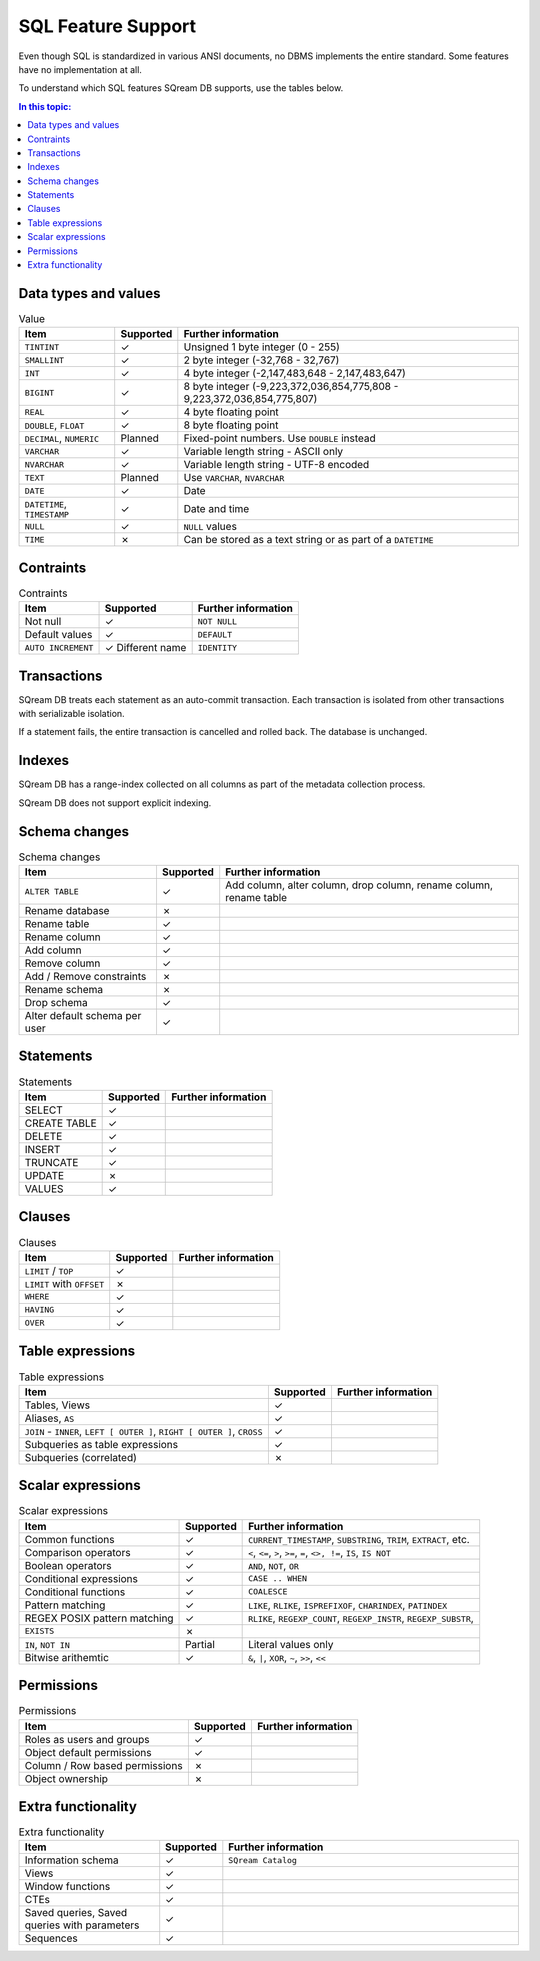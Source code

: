 .. _sql_feature_support:

####################
SQL Feature Support
####################

Even though SQL is standardized in various ANSI documents, no DBMS implements the entire standard.
Some features have no implementation at all.

To understand which SQL features SQream DB supports, use the tables below.

.. contents:: In this topic:
   :local:
   
************************
Data types and values
************************

.. list-table:: Value
   :widths: auto
   :header-rows: 1
   
   * - Item
     - Supported
     - Further information
   * - ``TINTINT``
     - ✓
     - Unsigned 1 byte integer (0 - 255)
   * - ``SMALLINT``
     - ✓
     - 2 byte integer (-32,768 - 32,767)
   * - ``INT``
     - ✓
     - 4 byte integer (-2,147,483,648 - 2,147,483,647)
   * - ``BIGINT``
     - ✓
     - 8 byte integer (-9,223,372,036,854,775,808 - 9,223,372,036,854,775,807)
   * - ``REAL``
     - ✓
     - 4 byte floating point
   * - ``DOUBLE``, ``FLOAT``
     - ✓
     - 8 byte floating point
   * - ``DECIMAL``, ``NUMERIC``
     - Planned
     - Fixed-point numbers. Use ``DOUBLE`` instead
   * - ``VARCHAR``
     - ✓
     - Variable length string - ASCII only
   * - ``NVARCHAR``
     - ✓
     - Variable length string - UTF-8 encoded
   * - ``TEXT``
     - Planned
     - Use ``VARCHAR``, ``NVARCHAR``
   * - ``DATE``
     - ✓
     - Date
   * - ``DATETIME``, ``TIMESTAMP``
     - ✓
     - Date and time
   * - ``NULL``
     - ✓
     - ``NULL`` values
   * - ``TIME``
     - ✗
     - Can be stored as a text string or as part of a ``DATETIME``

***********
Contraints
***********

.. list-table:: Contraints
   :widths: auto
   :header-rows: 1
   
   * - Item
     - Supported
     - Further information
   * - Not null
     - ✓
     - ``NOT NULL``
   * - Default values
     - ✓
     - ``DEFAULT``
   * - ``AUTO INCREMENT``
     - ✓ Different name
     - ``IDENTITY``


*************
Transactions
*************

SQream DB treats each statement as an auto-commit transaction. Each transaction is isolated from other transactions with serializable isolation. 

If a statement fails, the entire transaction is cancelled and rolled back. The database is unchanged.

*************
Indexes
*************

SQream DB has a range-index collected on all columns as part of the metadata collection process.

SQream DB does not support explicit indexing.

***************
Schema changes
***************

.. list-table:: Schema changes
   :widths: auto
   :header-rows: 1
   
   * - Item
     - Supported
     - Further information
   * - ``ALTER TABLE``
     - ✓
     - Add column, alter column, drop column, rename column, rename table
   * - Rename database
     - ✗
     - 
   * - Rename table
     - ✓
     - 
   * - Rename column
     - ✓ 
     - 
   * - Add column
     - ✓
     - 
   * - Remove column
     - ✓
     - 
   * - Add / Remove constraints
     - ✗
     - 
   * - Rename schema
     - ✗
     - 
   * - Drop schema
     - ✓
     - 
   * - Alter default schema per user
     - ✓
     - 


*************
Statements
*************

.. list-table:: Statements
   :widths: auto
   :header-rows: 1
   
   * - Item
     - Supported
     - Further information
   * - SELECT
     - ✓
     -
   * - CREATE TABLE
     - ✓
     -
   * - DELETE
     - ✓
     -
   * - INSERT
     - ✓
     -
   * - TRUNCATE
     - ✓
     -
   * - UPDATE
     - ✗
     -
   * - VALUES
     - ✓
     -

*************
Clauses
*************

.. list-table:: Clauses
   :widths: auto
   :header-rows: 1
   
   * - Item
     - Supported
     - Further information
   * - ``LIMIT`` / ``TOP``
     - ✓
     -
   * - ``LIMIT`` with ``OFFSET``
     - ✗
     -
   * - ``WHERE``
     - ✓
     -
   * - ``HAVING``
     - ✓
     -
   * - ``OVER``
     - ✓
     -


******************
Table expressions
******************

.. list-table:: Table expressions
   :widths: auto
   :header-rows: 1
   
   * - Item
     - Supported
     - Further information
   * - Tables, Views
     - ✓
     -
   * - Aliases, ``AS``
     - ✓
     -
   * - ``JOIN`` - ``INNER``, ``LEFT [ OUTER ]``, ``RIGHT [ OUTER ]``, ``CROSS``
     - ✓
     -
   * - Subqueries as table expressions
     - ✓
     -
   * - Subqueries (correlated)
     - ✗
     - 

******************
Scalar expressions
******************

.. list-table:: Scalar expressions
   :widths: auto
   :header-rows: 1
   
   * - Item
     - Supported
     - Further information
   * - Common functions
     - ✓
     - ``CURRENT_TIMESTAMP``, ``SUBSTRING``, ``TRIM``, ``EXTRACT``, etc.
   * - Comparison operators
     - ✓
     - ``<``, ``<=``, ``>``, ``>=``, ``=``, ``<>, !=``, ``IS``, ``IS NOT``
   * - Boolean operators
     - ✓
     - ``AND``, ``NOT``, ``OR``
   * - Conditional expressions
     - ✓
     - ``CASE .. WHEN``
   * - Conditional functions
     - ✓
     - ``COALESCE``
   * - Pattern matching
     - ✓
     - ``LIKE``, ``RLIKE``, ``ISPREFIXOF``, ``CHARINDEX``, ``PATINDEX``
   * - REGEX POSIX pattern matching
     - ✓
     - ``RLIKE``, ``REGEXP_COUNT``, ``REGEXP_INSTR``, ``REGEXP_SUBSTR``, 
   * - ``EXISTS``
     - ✗
     - 
   * - ``IN``, ``NOT IN``
     - Partial
     - Literal values only
   * - Bitwise arithemtic
     - ✓
     - ``&``, ``|``, ``XOR``, ``~``, ``>>``, ``<<``


******************
Permissions
******************

.. list-table:: Permissions
   :widths: auto
   :header-rows: 1
   
   * - Item
     - Supported
     - Further information
   * - Roles as users and groups
     - ✓
     - 
   * - Object default permissions
     - ✓
     - 
   * - Column / Row based permissions
     - ✗
     -
   * - Object ownership
     - ✗
     - 


********************
Extra functionality
********************

.. list-table:: Extra functionality
   :widths: 30 5 65
   :header-rows: 1
   
   * - Item
     - Supported
     - Further information
   * - Information schema
     - ✓
     - ``SQream Catalog``
   * - Views
     - ✓
     - 
   * - Window functions
     - ✓
     -
   * - CTEs
     - ✓
     -
   * - Saved queries, Saved queries with parameters
     - ✓
     -
   * - Sequences
     - ✓
     -